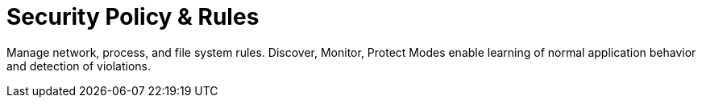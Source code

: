 = Security Policy & Rules
:page-opendocs-origin: /05.policy/05.policy.md
:page-opendocs-slug:  /policy

Manage network, process, and file system rules. Discover, Monitor, Protect Modes enable learning of normal application behavior and detection of violations.
